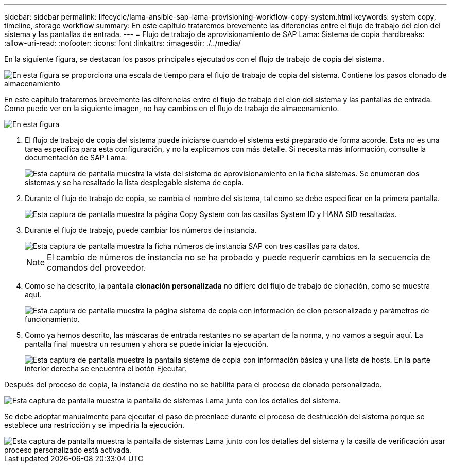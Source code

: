 ---
sidebar: sidebar 
permalink: lifecycle/lama-ansible-sap-lama-provisioning-workflow-copy-system.html 
keywords: system copy, timeline, storage workflow 
summary: En este capítulo trataremos brevemente las diferencias entre el flujo de trabajo del clon del sistema y las pantallas de entrada. 
---
= Flujo de trabajo de aprovisionamiento de SAP Lama: Sistema de copia
:hardbreaks:
:allow-uri-read: 
:nofooter: 
:icons: font
:linkattrs: 
:imagesdir: ./../media/


[role="lead"]
En la siguiente figura, se destacan los pasos principales ejecutados con el flujo de trabajo de copia del sistema.

image::lama-ansible-image40.png[En esta figura se proporciona una escala de tiempo para el flujo de trabajo de copia del sistema. Contiene los pasos clonado de almacenamiento, preparación del sistema, activación de aislamiento, cambio de nombre del sistema, inicio del sistema, importe la configuración, la automatización posterior a la copia y desactive el sistema.]

En este capítulo trataremos brevemente las diferencias entre el flujo de trabajo del clon del sistema y las pantallas de entrada. Como puede ver en la siguiente imagen, no hay cambios en el flujo de trabajo de almacenamiento.

image::lama-ansible-image41.png[En esta figura, se proporciona un diagrama arquitectónico con pasos sobredimensionados que muestran dónde se produce cada paso del flujo de trabajo.]

. El flujo de trabajo de copia del sistema puede iniciarse cuando el sistema está preparado de forma acorde. Esta no es una tarea específica para esta configuración, y no la explicamos con más detalle. Si necesita más información, consulte la documentación de SAP Lama.
+
image::lama-ansible-image42.png[Esta captura de pantalla muestra la vista del sistema de aprovisionamiento en la ficha sistemas. Se enumeran dos sistemas y se ha resaltado la lista desplegable sistema de copia.]

. Durante el flujo de trabajo de copia, se cambia el nombre del sistema, tal como se debe especificar en la primera pantalla.
+
image::lama-ansible-image43.png[Esta captura de pantalla muestra la página Copy System con las casillas System ID y HANA SID resaltadas.]

. Durante el flujo de trabajo, puede cambiar los números de instancia.
+
image::lama-ansible-image44.png[Esta captura de pantalla muestra la ficha números de instancia SAP con tres casillas para datos.]

+

NOTE: El cambio de números de instancia no se ha probado y puede requerir cambios en la secuencia de comandos del proveedor.

. Como se ha descrito, la pantalla *clonación personalizada* no difiere del flujo de trabajo de clonación, como se muestra aquí.
+
image::lama-ansible-image45.png[Esta captura de pantalla muestra la página sistema de copia con información de clon personalizado y parámetros de funcionamiento.]

. Como ya hemos descrito, las máscaras de entrada restantes no se apartan de la norma, y no vamos a seguir aquí. La pantalla final muestra un resumen y ahora se puede iniciar la ejecución.
+
image::lama-ansible-image46.png[Esta captura de pantalla muestra la pantalla sistema de copia con información básica y una lista de hosts. En la parte inferior derecha se encuentra el botón Ejecutar.]



Después del proceso de copia, la instancia de destino no se habilita para el proceso de clonado personalizado.

image::lama-ansible-image47.png[Esta captura de pantalla muestra la pantalla de sistemas Lama junto con los detalles del sistema.]

Se debe adoptar manualmente para ejecutar el paso de preenlace durante el proceso de destrucción del sistema porque se establece una restricción y se impediría la ejecución.

image::lama-ansible-image48.png[Esta captura de pantalla muestra la pantalla de sistemas Lama junto con los detalles del sistema y la casilla de verificación usar proceso personalizado está activada.]
